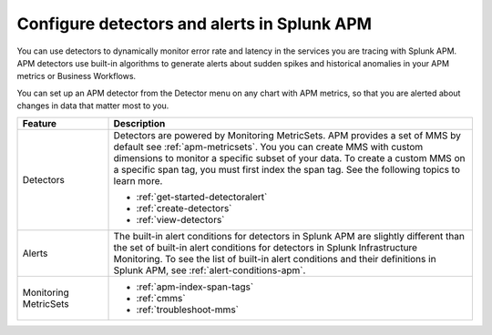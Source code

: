.. _apm-alerts:

*********************************************
Configure detectors and alerts in Splunk APM
*********************************************

.. meta::
   :description: Learn about options for detectors and alerts in Splunk APM. 

You can use detectors to dynamically monitor error rate and latency in the services you are tracing with Splunk APM. APM detectors use built-in algorithms to generate alerts about sudden spikes and historical anomalies in your APM metrics or Business Workflows. 

You can set up an APM detector from the Detector menu on any chart with APM metrics, so that you are alerted about changes in data that matter most to you. 

.. list-table::
   :header-rows: 1
   :widths: 20 80
   
   * - :strong:`Feature`
     - :strong:`Description`
   
   * - Detectors 
     - Detectors are powered by Monitoring MetricSets. APM provides a set of MMS by default see :ref:`apm-metricsets`. You you can create MMS with custom dimensions to monitor a specific subset of your data. To create a custom MMS on a specific span tag, you must first index the span tag. See the following topics to learn more.


       * :ref:`get-started-detectoralert`
       * :ref:`create-detectors`
       * :ref:`view-detectors`

   * - Alerts 
     - The built-in alert conditions for detectors in Splunk APM are slightly different than the set of built-in alert conditions for detectors in Splunk Infrastructure Monitoring. To see the list of built-in alert conditions and their definitions in Splunk APM, see :ref:`alert-conditions-apm`.

   * - Monitoring MetricSets 
     - 
       * :ref:`apm-index-span-tags`
       * :ref:`cmms`
       * :ref:`troubleshoot-mms`





  


